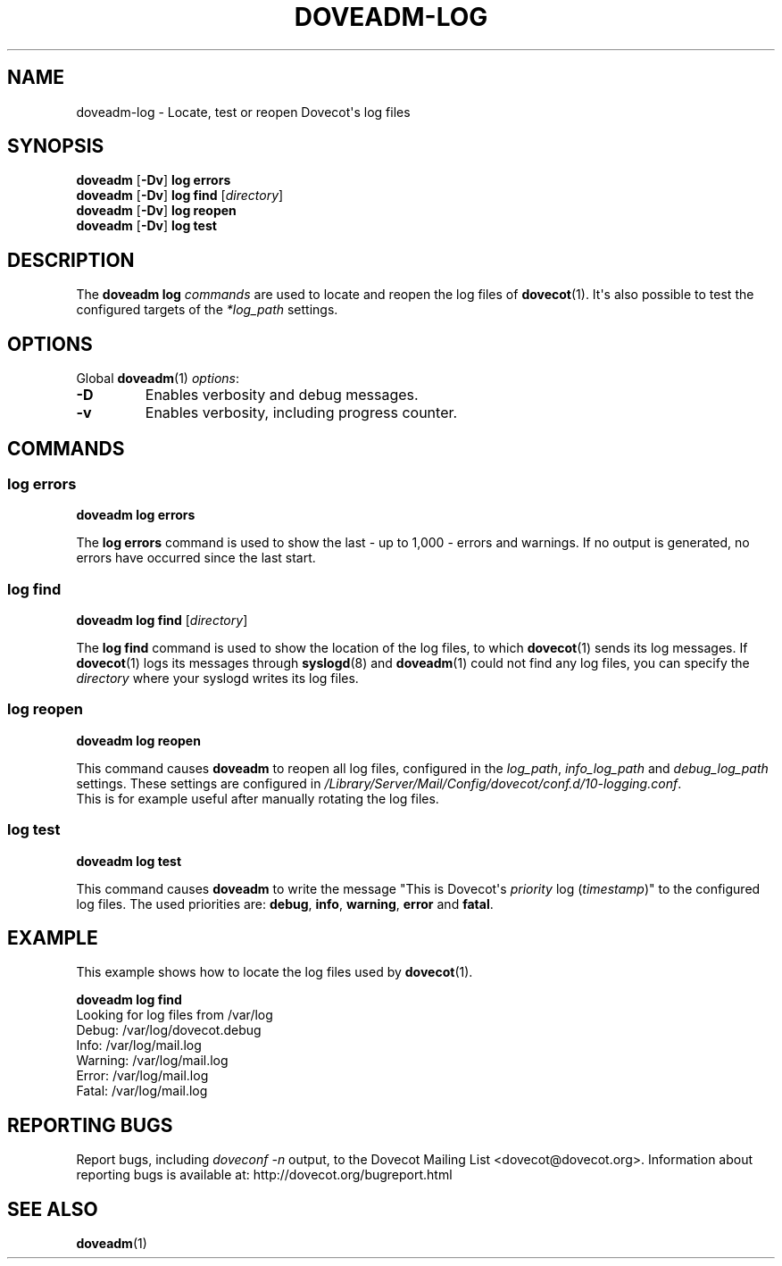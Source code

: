 .\" Copyright (c) 2010-2012 Dovecot authors, see the included COPYING file
.TH DOVEADM\-LOG 1 "2012-02-22" "Dovecot v2.2" "Dovecot"
.SH NAME
doveadm\-log \- Locate, test or reopen Dovecot\(aqs log files
.\"------------------------------------------------------------------------
.SH SYNOPSIS
.BR doveadm " [" \-Dv "] " "log errors"
.\"-------------------------------------
.br
.BR doveadm " [" \-Dv "] " "log find"
.RI [ directory ]
.\"-------------------------------------
.br
.BR doveadm " [" \-Dv "] " "log reopen"
.\"-------------------------------------
.br
.BR doveadm " [" \-Dv "] " "log test"
.\"------------------------------------------------------------------------
.SH DESCRIPTION
The
.B doveadm log
.I commands
are used to locate and reopen the log files of
.BR dovecot (1).
It\(aqs also possible to test the configured targets of the
.I *log_path
settings.
.\"------------------------------------------------------------------------
.SH OPTIONS
Global
.BR doveadm (1)
.IR options :
.TP
.B \-D
Enables verbosity and debug messages.
.TP
.B \-v
Enables verbosity, including progress counter.
.\"------------------------------------------------------------------------
.SH COMMANDS
.SS log errors
.B doveadm log errors
.PP
The
.B log errors
command is used to show the last  \- up to 1,000 \- errors and warnings.
If no output is generated, no errors have occurred since the last start.
.\"-------------------------------------
.SS log find
.B doveadm log find
.RI [ directory ]
.PP
The
.B log find
command is used to show the location of the log files, to which
.BR dovecot (1)
sends its log messages.
If
.BR dovecot (1)
logs its messages through
.BR syslogd (8)
and
.BR doveadm (1)
could not find any log files, you can specify the
.I directory
where your syslogd writes its log files.
.\"-------------------------------------
.SS log reopen
.B doveadm log reopen
.PP
This command causes
.B doveadm
to reopen all log files, configured in the
.IR log_path ,
.I info_log_path
and
.I debug_log_path
settings.
These settings are configured in
.IR /Library/Server/Mail/Config/dovecot/conf.d/10\-logging.conf .
.br
This is for example useful after manually rotating the log files.
.\"-------------------------------------
.SS log test
.B doveadm log test
.PP
This command causes
.B doveadm
to write the message \(dqThis is Dovecot\(aqs
.I priority
log
.RI ( timestamp )\(dq
to the configured log files.
The used priorities are:
.BR debug ,
.BR info ,
.BR warning ,
.BR error
and
.BR fatal .
.\"------------------------------------------------------------------------
.SH EXAMPLE
This example shows how to locate the log files used by
.BR dovecot (1).
.sp
.nf
.B doveadm log find
Looking for log files from /var/log
Debug: /var/log/dovecot.debug
Info: /var/log/mail.log
Warning: /var/log/mail.log
Error: /var/log/mail.log
Fatal: /var/log/mail.log
.fi
.\"------------------------------------------------------------------------
.SH REPORTING BUGS
Report bugs, including
.I doveconf \-n
output, to the Dovecot Mailing List <dovecot@dovecot.org>.
Information about reporting bugs is available at:
http://dovecot.org/bugreport.html
.\"------------------------------------------------------------------------
.SH SEE ALSO
.BR doveadm (1)
